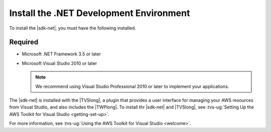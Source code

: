 .. Copyright 2010-2017 Amazon.com, Inc. or its affiliates. All Rights Reserved.

   This work is licensed under a Creative Commons Attribution-NonCommercial-ShareAlike 4.0
   International License (the "License"). You may not use this file except in compliance with the
   License. A copy of the License is located at http://creativecommons.org/licenses/by-nc-sa/4.0/.

   This file is distributed on an "AS IS" BASIS, WITHOUT WARRANTIES OR CONDITIONS OF ANY KIND,
   either express or implied. See the License for the specific language governing permissions and
   limitations under the License.

.. _net-dg-dev-env:

########################################
Install the .NET Development Environment
########################################

To install the |sdk-net|, you must have the following installed.


Required
========

* Microsoft .NET Framework 3.5 or later

* Microsoft Visual Studio 2010 or later

  .. note:: We recommend using Visual Studio Professional 2010 or later to implement your applications.

The |sdk-net| is installed with the |TVSlong|, a plugin that provides a user interface for managing 
your AWS resources from Visual Studio, and also includes the |TWPlong|. To install thr |sdk-net| and 
|TVSlong|, see :tvs-ug:`Setting Up the AWS Toolkit for Visual Studio <getting-set-up>`.

For more information, see  :tvs-ug:`Using the AWS Toolkit for Visual Studio <welcome>`.





